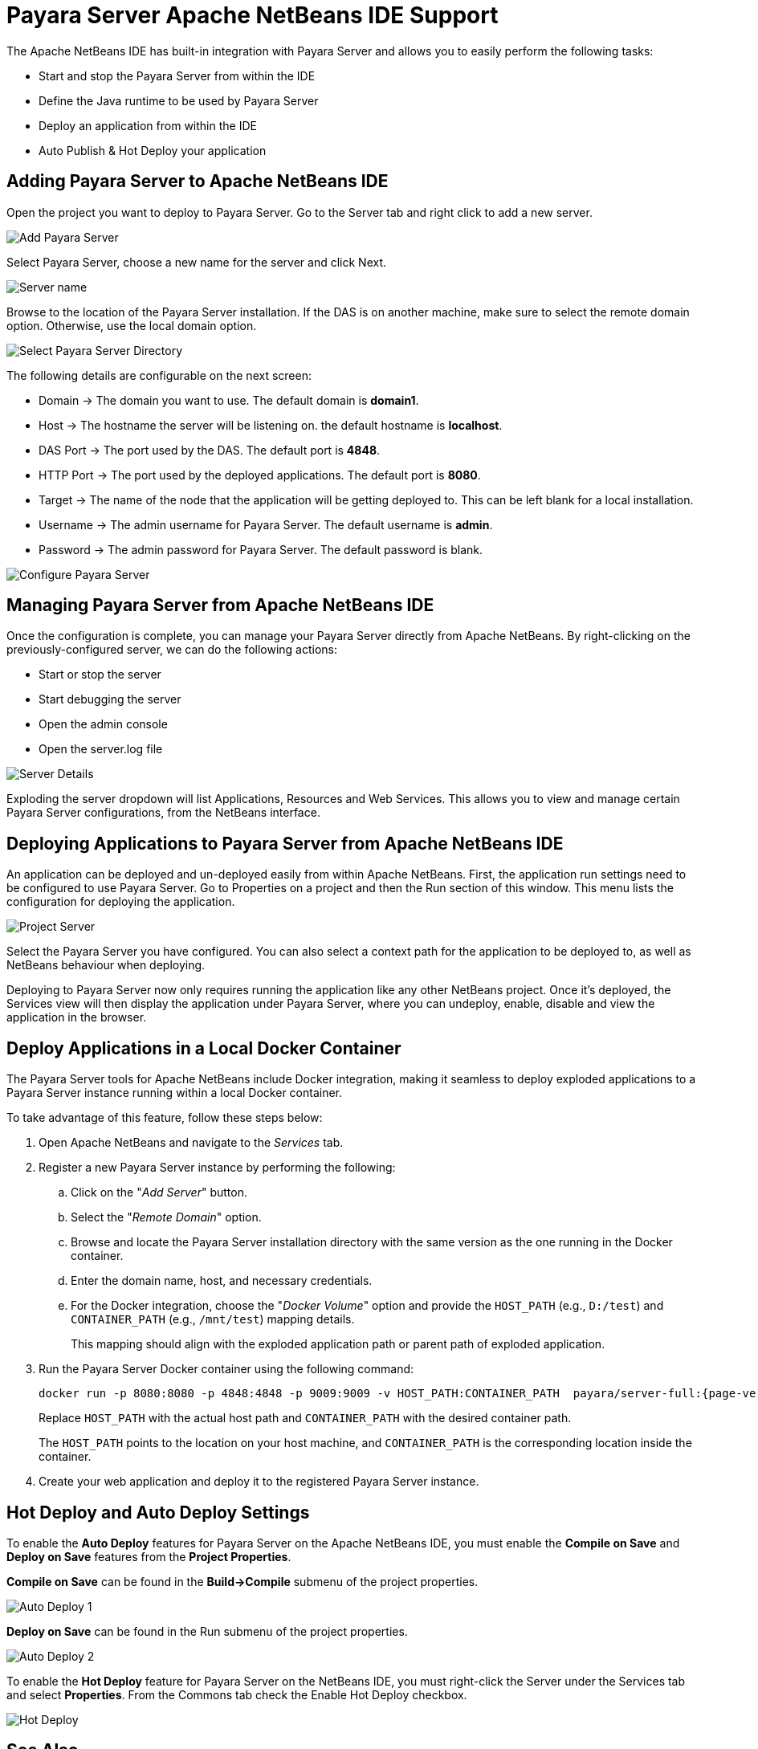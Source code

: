 [[payara-server-netbeans]]
= Payara Server Apache NetBeans IDE Support
:ordinal: 1

The Apache NetBeans IDE has built-in integration with Payara Server and allows you to easily perform the following tasks:

* Start and stop the Payara Server from within the IDE
* Define the Java runtime to be used by Payara Server
* Deploy an application from within the IDE
* Auto Publish & Hot Deploy your application

[[adding-payara-server-netbeans]]
== Adding Payara Server to Apache NetBeans IDE 
Open the project you want to deploy to Payara Server. Go to the Server tab and right click to add a new server.

image::apache-netbeans/payara-server/netbeans-add-server-payara6.png[Add Payara Server,align="center"]

Select Payara Server, choose a new name for the server and click Next.

image::apache-netbeans/payara-server/netbeans-server-type-payara6.png[Server name, align="center"]

Browse to the location of the Payara Server installation. If the DAS is on another machine, make sure to select the remote domain option. Otherwise, use the local domain option.

image::apache-netbeans/payara-server/netbeans-select-directory-payara6.png[Select Payara Server Directory,align="center"]

The following details are configurable on the next screen:

* Domain -> The domain you want to use. The default domain is *domain1*.
* Host -> The hostname the server will be listening on. the default hostname is *localhost*.
* DAS Port -> The port used by the DAS. The default port is *4848*.
* HTTP Port -> The port used by the deployed applications. The default port is *8080*.
* Target -> The name of the node that the application will be getting deployed to. This can be left blank for a local installation.
* Username -> The admin username for Payara Server. The default username is *admin*.
* Password -> The admin password for Payara Server. The default password is blank.

image::apache-netbeans/payara-server/netbeans-configure-instance-payara6.png[Configure Payara Server,align="center"]

[[managing-payara-server-netbeans]]
== Managing Payara Server from Apache NetBeans IDE

Once the configuration is complete, you can manage your Payara Server directly from Apache NetBeans. By right-clicking on the previously-configured server, we can do the following actions:

* Start or stop the server
* Start debugging the server
* Open the admin console
* Open the server.log file

image::apache-netbeans/payara-server/netbeans-server-details-payara6.png[Server Details,align="center"]

Exploding the server dropdown will list Applications, Resources and Web Services. This allows you to view and manage certain Payara Server configurations, from the NetBeans interface.

[[deploying-application-payara-netbeans]]
== Deploying Applications to Payara Server from Apache NetBeans IDE

An application can be deployed and un-deployed easily from within Apache NetBeans. First, the application run settings need to be configured to use Payara Server. Go to Properties on a project and then the Run section of this window. This menu lists the configuration for deploying the application.

image::apache-netbeans/payara-server/netbeans-project-server-payara6.png[Project Server,align="center"]

Select the Payara Server you have configured. You can also select a context path for the application to be deployed to, as well as NetBeans behaviour when deploying.

Deploying to Payara Server now only requires running the application like any other NetBeans project. Once it’s deployed, the Services view will then display the application under Payara Server, where you can undeploy, enable, disable and view the application in the browser.

[[deploy-to-docker-container]]
== Deploy Applications in a Local Docker Container

The Payara Server tools for Apache NetBeans include Docker integration, making it seamless to deploy exploded applications to a Payara Server instance running within a local Docker container.

To take advantage of this feature, follow these steps below:

. Open Apache NetBeans and navigate to the _Services_ tab.
. Register a new Payara Server instance by performing the following:
.. Click on the "_Add Server_" button.
.. Select the "_Remote Domain_" option.
.. Browse and locate the Payara Server installation directory with the same version as the one running in the Docker container.
.. Enter the domain name, host, and necessary credentials.
.. For the Docker integration, choose the "_Docker Volume_" option and provide the `HOST_PATH` (e.g., `D:/test`) and `CONTAINER_PATH` (e.g., `/mnt/test`) mapping details.
+
This mapping should align with the exploded application path or parent path of exploded application.

. Run the Payara Server Docker container using the following command:
+
[source, shell]
----
docker run -p 8080:8080 -p 4848:4848 -p 9009:9009 -v HOST_PATH:CONTAINER_PATH  payara/server-full:{page-version}
----
+
Replace `HOST_PATH` with the actual host path and `CONTAINER_PATH` with the desired container path.
+
The `HOST_PATH` points to the location on your host machine, and `CONTAINER_PATH` is the corresponding location inside the container.

. Create your web application and deploy it to the registered Payara Server instance.

[[hot-deploy-and-auto-deploy-settings]]
== Hot Deploy and Auto Deploy Settings

To enable the *Auto Deploy* features for Payara Server on the Apache NetBeans IDE, you must enable the *Compile on Save* and *Deploy on Save* features from the *Project Properties*.

*Compile on Save* can be found in the *Build->Compile* submenu of the project properties.

image::hot-auto-deploy/netbeans-autodeploy-1.png[Auto Deploy 1]

*Deploy on Save* can be found in the Run submenu of the project properties.

image::hot-auto-deploy/netbeans-autodeploy-2.png[Auto Deploy 2]

To enable the *Hot Deploy* feature for Payara Server on the NetBeans IDE, you must right-click the Server under the Services tab and select *Properties*. From the Commons tab check the Enable Hot Deploy checkbox.

image::hot-auto-deploy/netbeans-hotdeploy.png[Hot Deploy]

[[see-also]]
== See Also
xref:Technical Documentation/Ecosystem/IDE Integration/Hot Deploy and Auto Deploy.adoc[Hot Deploy and Auto Deploy]
